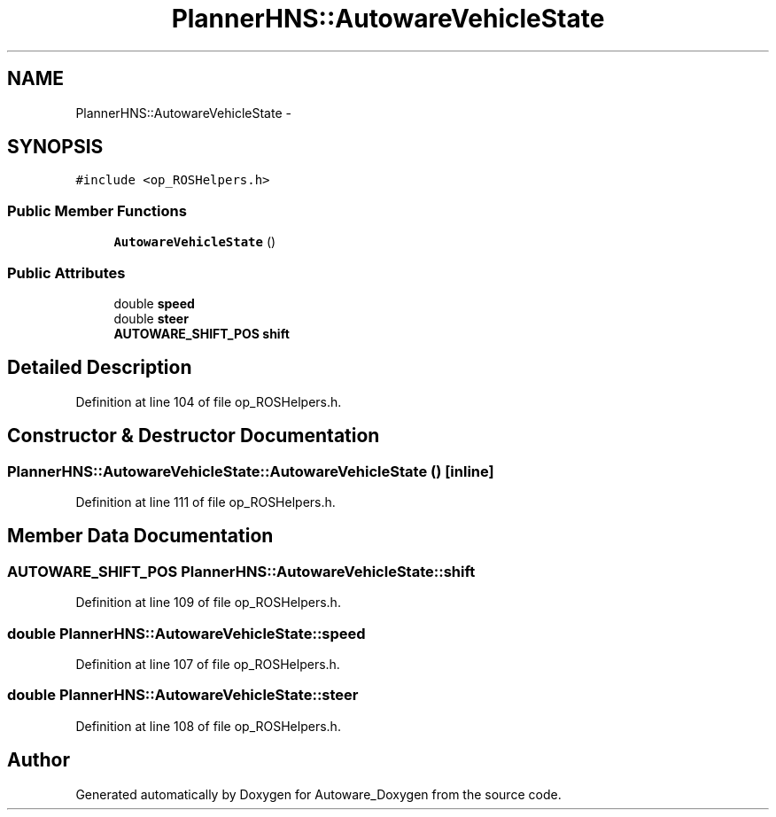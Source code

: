 .TH "PlannerHNS::AutowareVehicleState" 3 "Fri May 22 2020" "Autoware_Doxygen" \" -*- nroff -*-
.ad l
.nh
.SH NAME
PlannerHNS::AutowareVehicleState \- 
.SH SYNOPSIS
.br
.PP
.PP
\fC#include <op_ROSHelpers\&.h>\fP
.SS "Public Member Functions"

.in +1c
.ti -1c
.RI "\fBAutowareVehicleState\fP ()"
.br
.in -1c
.SS "Public Attributes"

.in +1c
.ti -1c
.RI "double \fBspeed\fP"
.br
.ti -1c
.RI "double \fBsteer\fP"
.br
.ti -1c
.RI "\fBAUTOWARE_SHIFT_POS\fP \fBshift\fP"
.br
.in -1c
.SH "Detailed Description"
.PP 
Definition at line 104 of file op_ROSHelpers\&.h\&.
.SH "Constructor & Destructor Documentation"
.PP 
.SS "PlannerHNS::AutowareVehicleState::AutowareVehicleState ()\fC [inline]\fP"

.PP
Definition at line 111 of file op_ROSHelpers\&.h\&.
.SH "Member Data Documentation"
.PP 
.SS "\fBAUTOWARE_SHIFT_POS\fP PlannerHNS::AutowareVehicleState::shift"

.PP
Definition at line 109 of file op_ROSHelpers\&.h\&.
.SS "double PlannerHNS::AutowareVehicleState::speed"

.PP
Definition at line 107 of file op_ROSHelpers\&.h\&.
.SS "double PlannerHNS::AutowareVehicleState::steer"

.PP
Definition at line 108 of file op_ROSHelpers\&.h\&.

.SH "Author"
.PP 
Generated automatically by Doxygen for Autoware_Doxygen from the source code\&.

